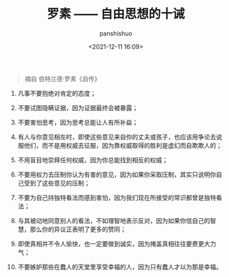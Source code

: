 #+title: 罗素 —— 自由思想的十诫
#+AUTHOR: panshishuo
#+date: <2021-12-11 16:09>

#+BEGIN_QUOTE
摘自 伯特兰德·罗素《自传》
#+END_QUOTE

1. 凡事不要抱绝对肯定的态度；

2. 不要试图隐瞒证据，因为证据最终会被暴露；

3. 不要害怕思考，因为思考总能让人有所补益；

4. 有人与你意见相左时，即使这些意见来自你的丈夫或孩子，也应该用争论去说服他们，而不是用权威去征服，因为靠权威取得的胜利是虚幻而自欺欺人的；

5. 不用盲目地崇拜任何权威，因为你总能找到相反的权威；

6. 不要用权力去压制你认为有害的意见，因为如果你采取压制，其实只说明你自己受到了这些意见的压制；

7. 不要为自己持独特看法而感到害怕，因为我们现在所接受的常识都曾是独特看法；

8. 与其被动地同意别人的看法，不如理智地表示反对，因为如果你信自己的智慧，那么你的异议正表明了更多的赞同；

9. 即使真相并不令人愉快，也一定要做到诚实，因为掩盖真相往往要费更大力气；

10. 不要嫉妒那些在蠢人的天堂里享受幸福的人，因为只有蠢人才以为那是幸福。

